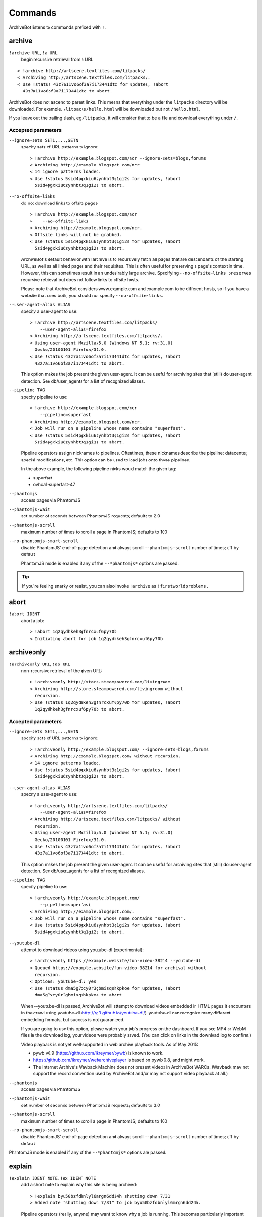 ========
Commands
========

ArchiveBot listens to commands prefixed with ``!``.

archive
=======

``!archive URL``, ``!a URL``
    begin recursive retrieval from a URL

::

    > !archive http://artscene.textfiles.com/litpacks/
    < Archiving http://artscene.textfiles.com/litpacks/.
    < Use !status 43z7a11vo6of3a7i173441dtc for updates, !abort
      43z7a11vo6of3a7i173441dtc to abort.

ArchiveBot does not ascend to parent links. This means that everything
under the ``litpacks`` directory will be downloaded. For example,
``/litpacks/hello.html`` will be downloaded but not ``/hello.html``.

If you leave out the trailing slash, eg ``/litpacks``, it will consider
that to be a file and download everything under ``/``.

Accepted parameters
+++++++++++++++++++

``--ignore-sets SET1,...,SETN``
    specify sets of URL patterns to ignore::

       > !archive http://example.blogspot.com/ncr --ignore-sets=blogs,forums
       < Archiving http://example.blogspot.com/ncr.
       < 14 ignore patterns loaded.
       < Use !status 5sid4pgxkiu6zynhbt3q1gi2s for updates, !abort
         5sid4pgxkiu6zynhbt3q1gi2s to abort.

``--no-offsite-links``
    do not download links to offsite pages::

        > !archive http://example.blogspot.com/ncr
        >    --no-offsite-links
        < Archiving http://example.blogspot.com/ncr.
        < Offsite links will not be grabbed.
        < Use !status 5sid4pgxkiu6zynhbt3q1gi2s for updates, !abort
          5sid4pgxkiu6zynhbt3q1gi2s to abort.

    ArchiveBot's default behavior with !archive is to recursively
    fetch all pages that are descendants of the starting URL, as well
    as all linked pages and their requisites.  This is often useful
    for preserving a page's context in time.  However, this can
    sometimes result in an undesirably large archive.  Specifying
    ``--no-offsite-links preserves`` recursive retrieval but does not
    follow links to offsite hosts.

    Please note that ArchiveBot considers www.example.com and
    example.com to be different hosts, so if you have a website that
    uses both, you should not specify ``--no-offsite-links``.

``--user-agent-alias ALIAS``
    specify a user-agent to use::

        > !archive http://artscene.textfiles.com/litpacks/
            --user-agent-alias=firefox
        < Archiving http://artscene.textfiles.com/litpacks/.
        < Using user-agent Mozilla/5.0 (Windows NT 5.1; rv:31.0)
          Gecko/20100101 Firefox/31.0.
        < Use !status 43z7a11vo6of3a7i173441dtc for updates, !abort
          43z7a11vo6of3a7i173441dtc to abort.

    This option makes the job present the given user-agent.  It can be
    useful for archiving sites that (still) do user-agent detection.
    See db/user_agents for a list of recognized aliases.

``--pipeline TAG``
    specify pipeline to use::

        > !archive http://example.blogspot.com/ncr
            --pipeline=superfast
        < Archiving http://example.blogspot.com/ncr.
        < Job will run on a pipeline whose name contains "superfast".
        < Use !status 5sid4pgxkiu6zynhbt3q1gi2s for updates, !abort
          5sid4pgxkiu6zynhbt3q1gi2s to abort.

    Pipeline operators assign nicknames to pipelines.  Oftentimes, these
    nicknames describe the pipeline: datacenter, special modifications, etc.
    This option can be used to load jobs onto those pipelines.

    In the above example, the following pipeline nicks would match the given
    tag:

    * superfast
    * ovhca1-superfast-47

``--phantomjs``
    access pages via PhantomJS

``--phantomjs-wait``
    set number of seconds between PhantomJS requests; defaults to 2.0

``--phantomjs-scroll``
    maximum number of times to scroll a page in PhantomJS; defaults to 100

``--no-phantomjs-smart-scroll``
    disable PhantomJS' end-of-page
    detection and always scroll ``--phantomjs-scroll`` number of
    times; off by default

    PhantomJS mode is enabled if any of the ``--*phantomjs*`` options are
    passed.

.. tip::
  If you're feeling snarky or realist, you can also invoke ``!archive``
  as ``!firstworldproblems.``

abort
=====

``!abort IDENT``
    abort a job::

        > !abort 1q2qydhkeh3gfnrcxuf6py70b
        < Initiating abort for job 1q2qydhkeh3gfnrcxuf6py70b.

archiveonly
===========

``!archiveonly URL``, ``!ao URL``
    non-recursive retrieval of the given URL::

        > !archiveonly http://store.steampowered.com/livingroom
        < Archiving http://store.steampowered.com/livingroom without
          recursion.
        > Use !status 1q2qydhkeh3gfnrcxuf6py70b for updates, !abort
          1q2qydhkeh3gfnrcxuf6py70b to abort.

Accepted parameters
+++++++++++++++++++

``--ignore-sets SET1,...,SETN``
    specify sets of URL patterns to ignore::

        > !archiveonly http://example.blogspot.com/ --ignore-sets=blogs,forums
        < Archiving http://example.blogspot.com/ without recursion.
        < 14 ignore patterns loaded.
        < Use !status 5sid4pgxkiu6zynhbt3q1gi2s for updates, !abort
          5sid4pgxkiu6zynhbt3q1gi2s to abort.

``--user-agent-alias ALIAS``
    specify a user-agent to use::

       > !archiveonly http://artscene.textfiles.com/litpacks/
           --user-agent-alias=firefox
       < Archiving http://artscene.textfiles.com/litpacks/ without
         recursion.
       < Using user-agent Mozilla/5.0 (Windows NT 5.1; rv:31.0)
         Gecko/20100101 Firefox/31.0.
       < Use !status 43z7a11vo6of3a7i173441dtc for updates, !abort
         43z7a11vo6of3a7i173441dtc to abort.

    This option makes the job present the given user-agent.  It can be
    useful for archiving sites that (still) do user-agent detection.
    See db/user_agents for a list of recognized aliases.

``--pipeline TAG``
    specify pipeline to use::

        > !archiveonly http://example.blogspot.com/
            --pipeline=superfast
        < Archiving http://example.blogspot.com/.
        < Job will run on a pipeline whose name contains "superfast".
        < Use !status 5sid4pgxkiu6zynhbt3q1gi2s for updates, !abort
          5sid4pgxkiu6zynhbt3q1gi2s to abort.

``--youtube-dl``
    attempt to download videos using youtube-dl (experimental)::

        > !archiveonly https://example.website/fun-video-38214 --youtube-dl
        < Queued https://example.website/fun-video-38214 for archival without
          recursion.
        < Options: youtube-dl: yes
        < Use !status dma5g7xcy0r3gbmisqshkpkoe for updates, !abort
          dma5g7xcy0r3gbmisqshkpkoe to abort.

    When --youtube-dl is passed, ArchiveBot will attempt to download videos
    embedded in HTML pages it encounters in the crawl using youtube-dl
    (http://rg3.github.io/youtube-dl/).  youtube-dl can recognize many
    different embedding formats, but success is not guaranteed.

    If you are going to use this option, please watch your job's progress on
    the dashboard.  If you see MP4 or WebM files in the download log, your
    videos were probably saved.  (You can click on links in the download log to
    confirm.)

    Video playback is not yet well-supported in web archive playback tools.
    As of May 2015:

    - pywb v0.9 (https://github.com/ikreymer/pywb) is known to work.
    - https://github.com/ikreymer/webarchiveplayer is based on pywb 0.8, and
      might work.
    - The Internet Archive's Wayback Machine does not present videos in
      ArchiveBot WARCs.  (Wayback may not support the record convention used by
      ArchiveBot and/or may not support video playback at all.)

``--phantomjs``
    access pages via PhantomJS

``--phantomjs-wait``
    set number of seconds between PhantomJS requests; defaults to 2.0

``--phantomjs-scroll``
    maximum number of times to scroll a page in PhantomJS; defaults to 100

``--no-phantomjs-smart-scroll``
    disable PhantomJS' end-of-page
    detection and always scroll ``--phantomjs-scroll`` number of
    times; off by default

PhantomJS mode is enabled if any of the ``--*phantomjs*`` options are
passed.

explain
=======

``!explain IDENT NOTE``, ``!ex IDENT NOTE``
   add a short note to explain why this site is being archived::

        > !explain byu50bzfdbnlyl6mrgn6dd24h shutting down 7/31
        > Added note "shutting down 7/31" to job byu50bzfdbnlyl6mrgn6dd24h.

   Pipeline operators (really, anyone) may want to know why a job is running.
   This becomes particularly important when a job grows very large (hundreds of
   gigabytes).  While this can be done via IRC, IRC communication is
   asynchronous, people can be impatient, and a rationale can usually be summed
   up very concisely.

   Your note must be 32 characters or less.

archiveonly < FILE
==================

``!archiveonly < URL``, ``!ao < URL``
   archive each URL in the text file at URL::

        > !archiveonly < https://www.example.com/some-file.txt
        < Archiving URLs in https://www.example.com/some-file.txt without
          recursion.
        > Use !status byu50bzfdbnlyl6mrgn6dd24h for updates, !abort
          byu50bzfdbnlyl6mrgn6dd24h to abort.

   The text file should list one URL per line.  Both UNIX and Windows line
   endings are accepted.

Accepted parameters
+++++++++++++++++++

``!archiveonly < URL`` accepts the same parameters as ``!archiveonly``.  A
quick reference:

``--ignore-sets SET1,...,SETN``
    specify sets of URL patterns to ignore

``--user-agent-alias ALIAS``
    specify a user-agent to use

``--pipeline TAG``
    specify pipeline to use

``--youtube-dl``
    attempt to download videos using youtube-dl

``--phantomjs``
    access pages via PhantomJS

``--phantomjs-wait``
    set number of seconds between PhantomJS requests; defaults to 2.0

``--phantomjs-scroll``
    maximum number of times to scroll a page in PhantomJS; defaults to 100

``--no-phantomjs-smart-scroll``
    disable PhantomJS' end-of-page
    detection and always scroll ``--phantomjs-scroll`` number of
    times; off by default

ignore
======

``!ignore IDENT PATTERN``, ``!ig IDENT PATTERN``
    add an ignore pattern::

        > !ig 1q2qydhkeh3gfnrcxuf6py70b obnoxious\?foo=\d+
        < Added ignore pattern obnoxious\?foo=\d+ to job
          1q2qydhkeh3gfnrcxuf6py70b.

The pattern must be expressed as regular expressions.  For more
information, see:

* http://docs.python.org/3/howto/regex.html#regex-howto
* http://docs.python.org/3/library/re.html#regular-expression-syntax

Two strings, ``{primary_url}`` and ``{primary_netloc}``, have special meaning.

``{primary_url}`` expands to the top-level URL.  For ``!archive`` jobs, this is
the initial URL.  For ``!archiveonly < FILE`` jobs, ``{primary_url}`` is the
top-level URL that owns the descendant being archived.

``{primary_netloc}`` is the auth/host/port section of ``{primary_url}``.

Examples
++++++++

1.  To ignore everything on domain1.com and its subdomains, use pattern
    ``^https?://([^/]+\.)?domain1\.com/``

2.  To ignore everything *except* URLs on domain1.com or domain2.com,
    use pattern ``^(?!https?://(domain1\.com|domain2\.com)/)``

3.  To keep subdomains on domain1.com as well, use pattern
    ``^(?!https?://(([^/]+\.)?domain1\.com|domain2\.com)/)``

4.  For ``!archive`` jobs on subdomain blogs (such as Tumblr), the
    following pattern ignores all URLs except the initial URL, sub-URLs
    of the initial URL, and media/asset servers:
    ``^http://(?!({primary_netloc}|\d+\.media\.example\.com|assets\.example\.com)).*``

5.  Say you have this URL file::

        http://www.example.com/foo.html
        http://www.bar.org:8080/qux.html

    and you submit it as an ``!archiveonly < FILE`` job.

    When retrieving requisites of ``http://www.example.com/foo.html``,
    ``{primary_url}`` will be ``http://www.example.com/foo.html`` and
    ``{primary_netloc}`` will be ``www.example.com``.

    When retriving requisites of ``http://www.bar.org:8080/qux.html```,
    ``{primary_url}`` will be ``http://www.bar.org:8080/qux.html`` and
    ``{primary_netloc}`` will be ``www.bar.org:8080``.

unignore
========

``!unignore IDENT PATTERN``, ``!unig IDENT PATTERN``
    remove an ignore pattern::

        > !unig 1q2qydhkeh3gfnrcxuf6py70b obnoxious\?foo=\d+
        < Removed ignore pattern obnoxious\?foo=\d+ from job
          1q2qydhkeh3gfnrcxuf6py70b.

ignoreset
=========

``!ignoreset IDENT NAME``, ``!igset IDENT NAME``
    add a set of ignore patterns::

        > !igset 1q2qydhkeh3gfnrcxuf6py70b blogs
        < Added 17 ignore patterns to job 1q2qydhkeh3gfnrcxuf6py70b.

You may specify multiple ignore sets.  Ignore sets that are unknown
are, well, ignored::

   > !igset 1q2qydhkeh3gfnrcxuf6py70b blogs, other
   < Added 17 ignore patterns to job 1q2qydhkeh3gfnrcxuf6py70b.
   < The following sets are unknown: other

Ignore set definitions can be found under db/ignore_patterns/.

ignorereports
=============

``!ignorereports IDENT on|off``, ``!igrep IDENT on|off``
    toggle ignore reports::

        > !igrep 1q2qydhkeh3gfnrcxuf6py70b on
        < Showing ignore pattern reports for job 1q2qydhkeh3gfnrcxuf6py70b.

        > !igrep 1q2qydhkeh3gfnrcxuf6py70b off
        < Suppressing ignore pattern reports for job
          1q2qydhkeh3gfnrcxuf6py70b.

Some jobs generate ignore patterns at high speed.  For these jobs,
turning off ignore pattern reports may improve both the usefulness of
the dashboard job log and the speed of the job.

This command is aliased as ``!igoff IDENT`` and ``!igon IDENT``.  !igoff
suppresses reports; !igon shows reports.

delay
=====

``!delay IDENT MIN MAX``, ``!d IDENT MIN MAX``
    set inter-request delay::

       > !delay 1q2qydhkeh3gfnrcxuf6py70b 500 750
       < Inter-request delay for job 1q2qydhkeh3gfnrcxuf6py70b set to [500,
         750 ms].

Delays may be any non-negative number, and are interpreted as
milliseconds.  The default inter-request delay range is [250, 375] ms.

concurrency
===========

``!concurrency IDENT LEVEL``, ``!con IDENT LEVEL``
    set concurrency level::

       > !concurrency 1q2qydhkeh3gfnrcxuf6py70b 8
       < Job 1q2qydhkeh3gfnrcxuf6py70b set to use 8 workers.

Adding additional workers may speed up grabs if the target site has
capacity to spare, but it also puts additional pressure on the target.
Use wisely.

yahoo
=====

``!yahoo IDENT``
    set zero second delays, crank concurrency to 4::

       > !yahoo 1q2qydhkeh3gfnrcxuf6py70b
       < Inter-request delay for job 1q2qydhkeh3gfnrcxuf6py70b set to
         [0, 0] ms.
       < Job 1q2qydhkeh3gfnrcxuf6py70b set to use 4 workers.

Only recommended for use when archiving data from hosts with gobs of
bandwidth and processing power (e.g. Yahoo, Google, Amazon).  Keep in
mind that this is likely to trigger any rate limiters that the target
may have.

expire
======

``!expire IDENT``
    for expiring jobs, expire a job immediately::

        > !expire 1q2qydhkeh3gfnrcxuf6py70b
        < Job 1q2qydhkeh3gfnrcxuf6py70b expired.

In rare cases, the 48 hour timeout enforced by ArchiveBot on archive
jobs is too long.  This command permits faster snapshotting.  It
should be used sparingly; abuse is very easy to spot.

If a job's expiry timer has not yet started, this command does not
affect the given job::

    > !expire 5sid4pgxkiu6zynhbt3q1gi2s
    < Job 5sid4pgxkiu6zynhbt3q1gi2s does not yet have an expiry timer.

This is intended to prevent expiration of active jobs.

status
======

``!status``
    print job summary::

        > !status
        < Job status: 0 completed, 0 aborted, 0 in progress, 0 pending

``!status IDENT``, ``!status URL``
    print information about a job or URL

For an unknown job::

    > !status 1q2qydhkeh3gfnrcxuf6py70b
    < Sorry, I don't know anything about job 1q2qydhkeh3gfnrcxuf6py70b.

For a URL that hasn't been archived::

    > !status http://artscene.textfiles.com/litpacks/
    < http://artscene.textfiles.com/litpacks/ has not been archived.

For a URL that hasn't been archived, but has children that have been
processed before (either succesfully or unsuccessfully)::

    > !status http://artscene.textfiles.com/
    < http://artscene.textfiles.com/ has not been archived.
    < However, there have been 5 download attempts on child URLs.
    < More info: http://www.example.com/#/prefixes/http://artscene.textfiles.com/

For an ident or URL that's in progress::

    > !status 43z7a11vo6of3a7i173441dtc
    <
    < Downloaded 10.01 MB, 2 errors encountered
    < More info at my dashboard: http://www.example.com

For an ident or URL that has been successfully archived within the
past 48 hours::

    > !status 43z7a11vo6of3a7i173441dtc
    < Archived to http://www.example.com/site.warc.gz
    < Eligible for rearchival in 30h 25m 07s

For an ident or URL identifying a job that was aborted::

    > !status 43z7a11vo6of3a7i173441dtc
    < Job aborted
    < Eligible for rearchival in 00h 00m 45s

pending
=======

``!pending``
    send pending queue in private message::

        > !pending
        < [privmsg] 2 pending jobs:
        < [privmsg] 1. http://artscene.textfiles.com/litpacks/
                       (43z7a11vo6of3a7i173441dtc)
        < [privmsg] 2. http://example.blogspot.com/ncr
                       (5sid4pgxkiu6zynhbt3q1gi2s)

Jobs are listed in the order that they'll be worked on.
This command lists only the global queue; it doesn't yet show the
status of any pipeline-specific queues.

whereis
=======

``!whereis IDENT``, ``!w IDENT``
    display which pipeline the given job is running on::

        > !whereis 1q2qydhkeh3gfnrcxuf6py70b
        < Job 1q2qydhkeh3gfnrcxuf6py70b is on pipeline
          "pipeline-foobar-1" (pipeline:abcdef1234567890).

For jobs not yet on a pipeline::

    > !status 43z7a11vo6of3a7i173441dtc
    < Job 43z7a11vo6of3a7i173441dtc is not on a pipeline.
